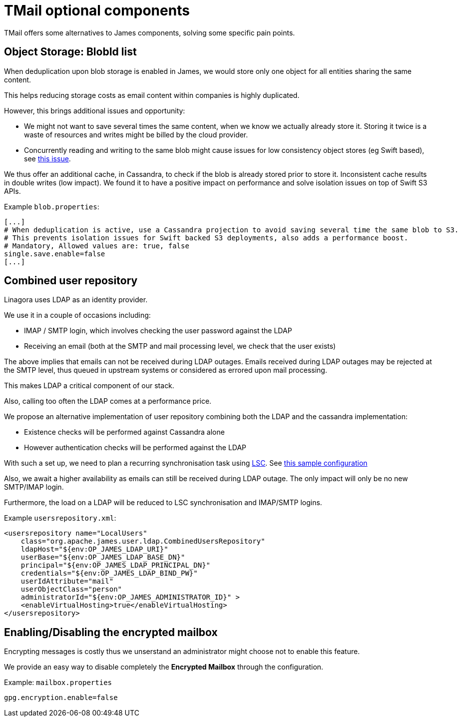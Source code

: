 = TMail optional components
:navtitle: Optional components

TMail offers some alternatives to James components, solving some specific pain points.

== Object Storage: BlobId list

When deduplication upon blob storage is enabled in James, we would store only one object for all
entities sharing the same content.

This helps reducing storage costs as email content within companies is highly duplicated.

However, this brings additional issues and opportunity:

 - We might not want to save several times the same content, when we know we actually already store it. Storing it twice
is a waste of resources and writes might be billed by the cloud provider.
 - Concurrently reading and writing to the same blob might cause issues for low consistency object stores (eg Swift based),
see link:https://issues.apache.org/jira/browse/JAMES-3570[this issue].

We thus offer an additional cache, in Cassandra, to check if the blob is already stored prior to store it. Inconsistent
cache results in double writes (low impact). We found it to have a positive impact on performance and solve isolation issues
on top of Swift S3 APIs.

Example `blob.properties`:

....
[...]
# When deduplication is active, use a Cassandra projection to avoid saving several time the same blob to S3.
# This prevents isolation issues for Swift backed S3 deployments, also adds a performance boost.
# Mandatory, Allowed values are: true, false
single.save.enable=false
[...]
....

== Combined user repository

Linagora uses LDAP as an identity provider.

We use it in a couple of occasions including:

 - IMAP / SMTP login, which involves checking the user password against the LDAP
 - Receiving an email (both at the SMTP and mail processing level, we check that the user exists)

The above implies that emails can not be received during LDAP outages. Emails received during LDAP outages
may be rejected at the SMTP level, thus queued in upstream systems or considered as errored upon mail processing.

This makes LDAP a critical component of our stack.

Also, calling too often the LDAP comes at a performance price.

We propose an alternative implementation of user repository combining both the LDAP and the cassandra implementation:

 - Existence checks will be performed against Cassandra alone
 - However authentication checks will be performed against the LDAP

With such a set up, we need to plan a recurring synchronisation task using link:https://github.com/lsc-project/lsc-james-plugin#users-synchronization[LSC].
See link:https://github.com/lsc-project/lsc-james-plugin/tree/master/sample/ldap-to-james-user[this sample configuration]

Also, we await a higher availability as emails can still be received during LDAP outage. The only impact will only be no new SMTP/IMAP login.

Furthermore, the load on a LDAP will be reduced to LSC synchronisation and IMAP/SMTP logins.

Example `usersrepository.xml`:

....
<usersrepository name="LocalUsers"
    class="org.apache.james.user.ldap.CombinedUsersRepository"
    ldapHost="${env:OP_JAMES_LDAP_URI}"
    userBase="${env:OP_JAMES_LDAP_BASE_DN}"
    principal="${env:OP_JAMES_LDAP_PRINCIPAL_DN}"
    credentials="${env:OP_JAMES_LDAP_BIND_PW}"
    userIdAttribute="mail"
    userObjectClass="person"
    administratorId="${env:OP_JAMES_ADMINISTRATOR_ID}" >
    <enableVirtualHosting>true</enableVirtualHosting>
</usersrepository>

....

== Enabling/Disabling the encrypted mailbox

Encrypting messages is costly thus we unserstand an administrator might choose not to enable this feature.

We provide an easy way to disable completely the **Encrypted Mailbox** through the configuration.

Example: `mailbox.properties`

....
gpg.encryption.enable=false
....